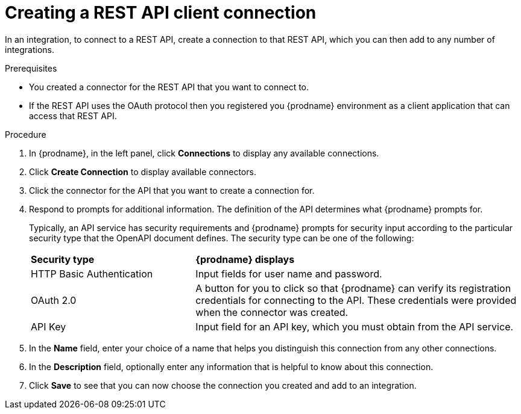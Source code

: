 // This module is included in the following assemblies:
// as_connecting-to-rest-apis.adoc

[id='create-rest-api-connection_{context}']
= Creating a REST API client connection

In an integration, to connect to a REST API, create a connection to 
that REST API, which you can then add to any number of integrations. 

.Prerequisites
* You created a connector for the REST API that you want to connect to. 
* If the REST API uses the OAuth protocol then you registered you
{prodname} environment as a client application that can access that
REST API. 

.Procedure

. In {prodname}, in the left panel, click *Connections* to
display any available connections.
. Click *Create Connection* to display
available connectors.
. Click the connector for the API that you want to create a connection for.
. Respond to prompts for additional information. The
definition of the API determines what {prodname} prompts for.
+
Typically, an API service has security requirements and {prodname} 
prompts for security input according to the particular security 
type that the OpenAPI document defines. The security type can be 
one of the following:
+
[cols="1,2"]
|===
|*Security type*
|*{prodname} displays*

|HTTP Basic Authentication
|Input fields for user name and password.

|OAuth 2.0
|A button for you to click so that {prodname} can verify its 
registration credentials for connecting to the API. These
credentials were provided when the connector was created. 

|API Key
|Input field for an API key, which you must obtain from the API service. 

|===

. In the *Name* field, enter your choice of a name that
helps you distinguish this connection from any other connections.
. In the *Description* field, optionally enter any information that
is helpful to know about this connection.
. Click *Save* to see that you can now
choose the connection you
created and add to an integration.
